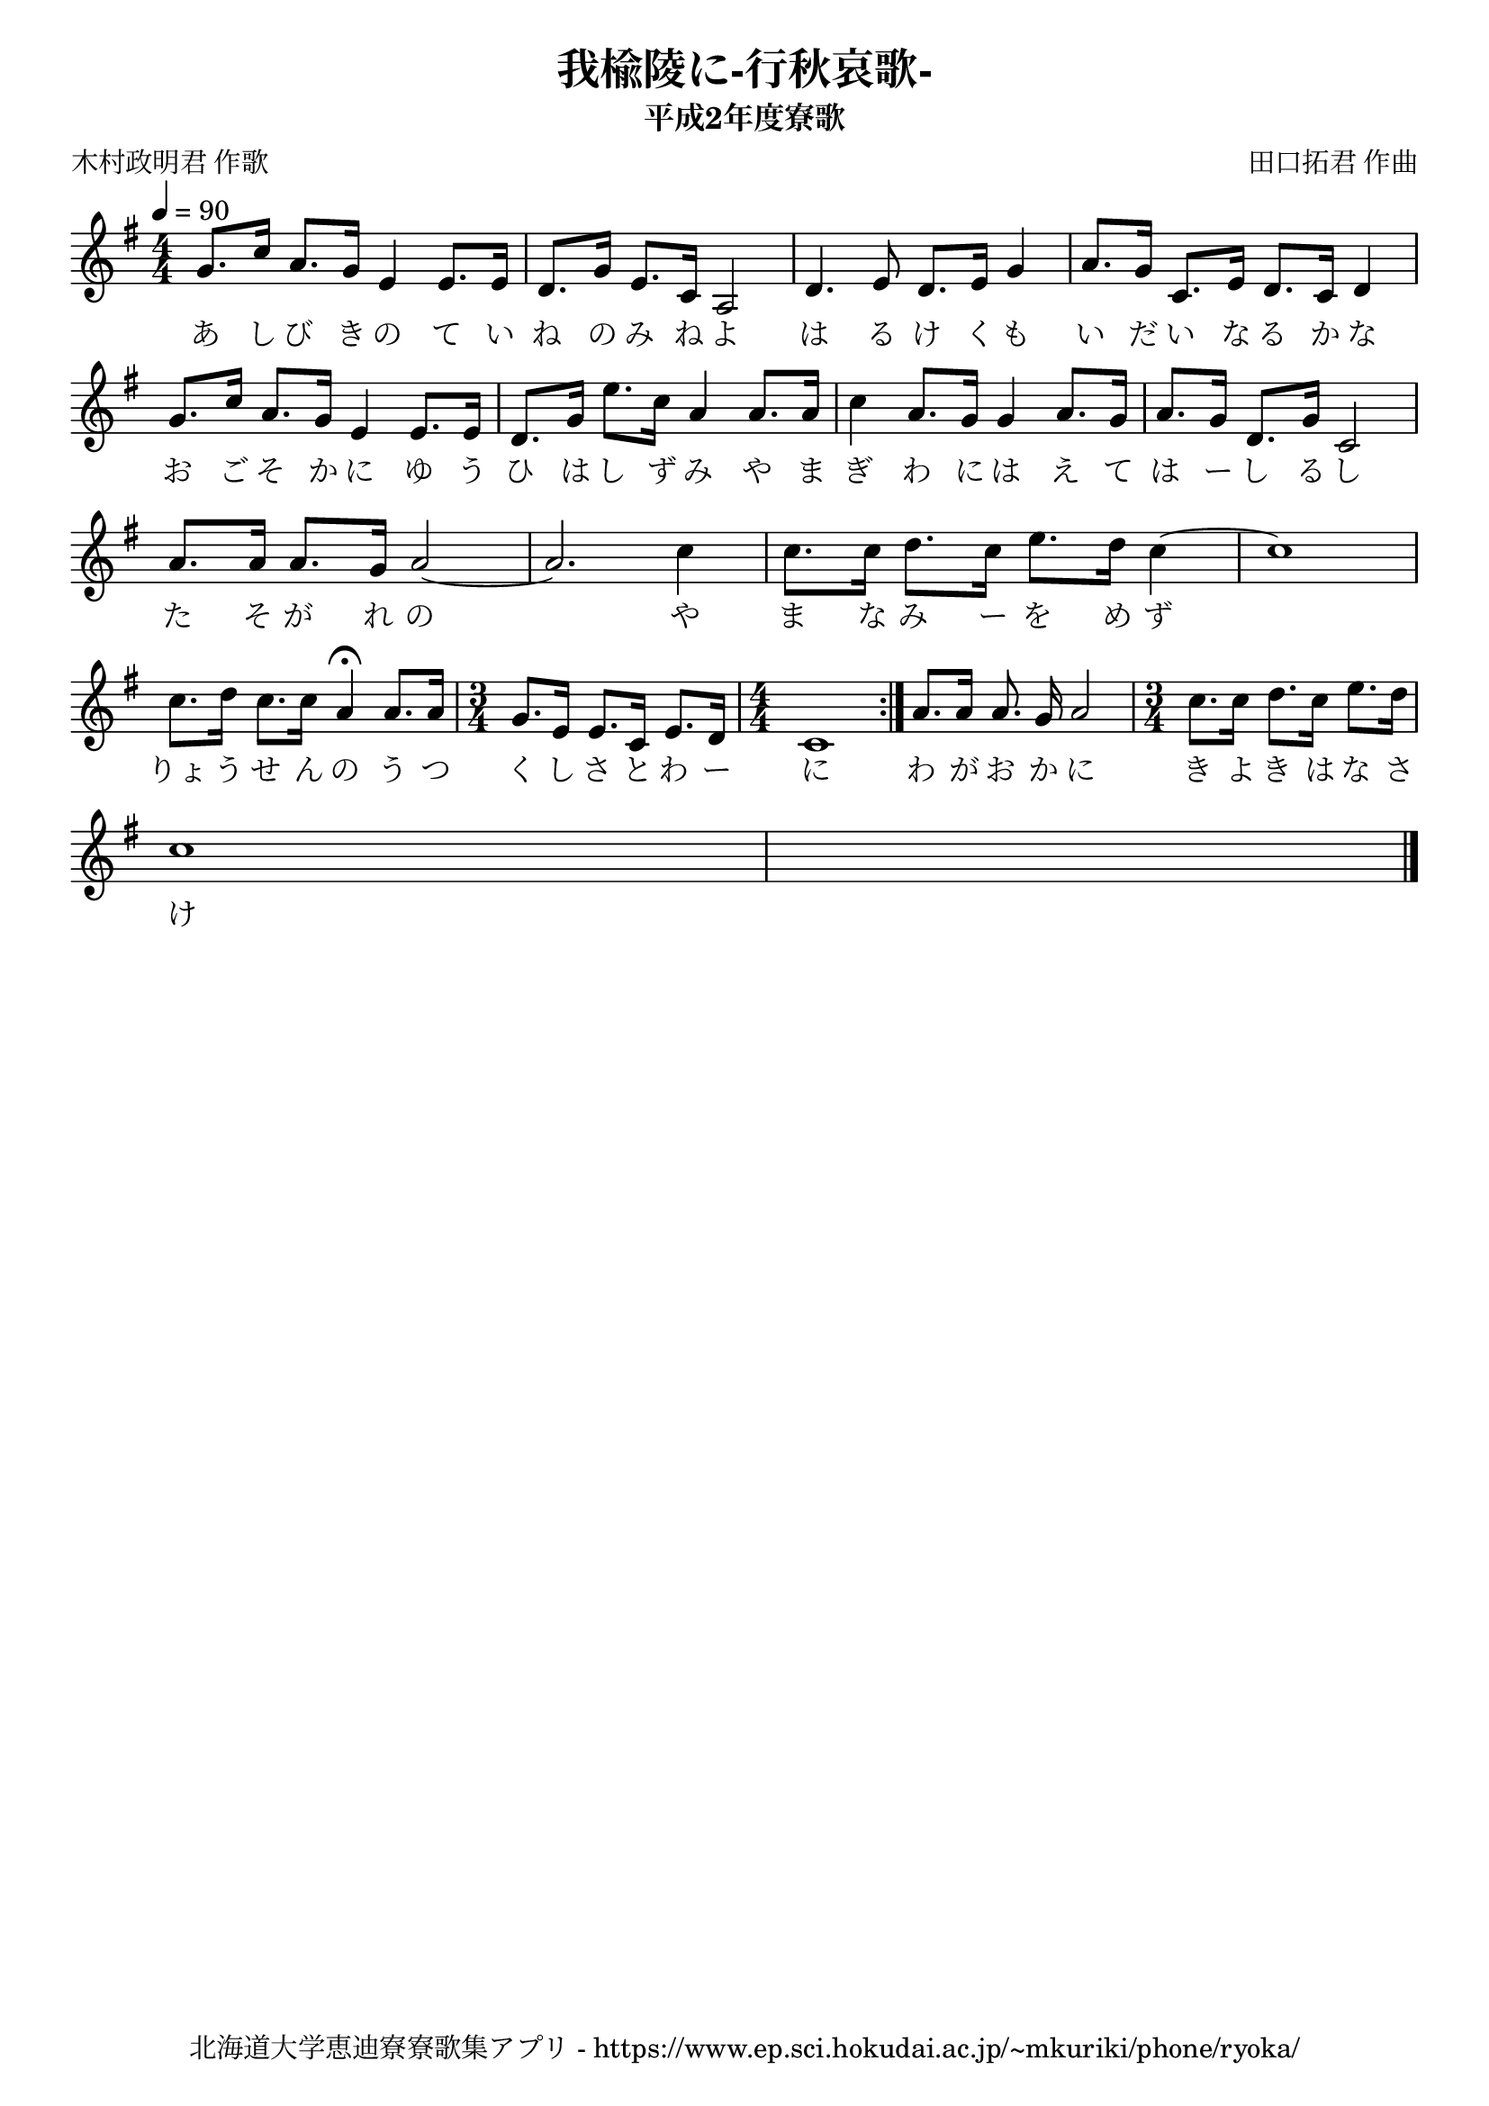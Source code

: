 ﻿\version "2.18.2"

\paper {indent = 0}

\header {
  title = "我楡陵に-行秋哀歌-"
  subtitle = "平成2年度寮歌"
  composer = "田口拓君 作曲"
  poet = "木村政明君 作歌"
  tagline = "北海道大学恵迪寮寮歌集アプリ - https://www.ep.sci.hokudai.ac.jp/~mkuriki/phone/ryoka/"
}

melody = \relative c''{
  \tempo 4 = 90
  \autoBeamOff
  \numericTimeSignature
  \override BreathingSign.text = \markup { \musicglyph #"scripts.upedaltoe" } % ブレスの記号指定
  \key g \major
  \time 4/4
  \set melismaBusyProperties = #'()
  g8. [c16] a8. [g16] e4 e8. [e16] |
  d8. [g16] e8. [c16] a2 |
  d4. e8 d8. [e16] g4 |
  a8. [g16] c,8. [e16] d8. [c16] d4 | \break
  g8. [c16] a8. [g16] e4 e8. [e16] |
  d8. [g16] e'8. [c16] a4 a8. [a16] |
  c4 a8. [g16] g4 a8. [g16] |
  a8. [g16] d8. [g16] c,2 | \break
  a'8. [a16] a8. [g16] a2~ |
  a2. c4 |
  c8. [c16] d8. [c16] e8. [d16] c4~ |
  c1 | \break
  c8. [d16] c8. [c16] a4\fermata a8. [a16] |
  \time 3/4
  g8. [e16] e8. [c16] e8. [d16] |
  \time 4/4 
  c1 \bar ":|."
  a'8. [a16] a8. g16] a2 |
  \time 3/4 
  c8. [c16] d8. [c16] e8. [d16] | \break
  c1 
  \bar "|."
}

text = \lyricmode {
  あ し び き の て い ね の み ね よ は る け く も い だ い な る か な
  お ご そ か に ゆ う ひ は し ず み や ま ぎ わ に は え て は ー し る し
  た そ が れ の 　 や ま な み ー を め ず 　 
  りょ う せ ん の う つ く し さ と わ ー に わ が お か に き よ き は な さ け
}



\score {
  <<
    % ギターコード
    %{
    \new ChordNames \with {midiInstrument = #"acoustic guitar (nylon)"}{
      \set chordChanges = ##t
      \harmony
    }
    %}
    
    % メロディーライン
    \new Voice = "one"{\melody}
    % 歌詞
    \new Lyrics \lyricsto "one" \text
    % 太鼓
    % \new DrumStaff \with{
    %   \remove "Time_signature_engraver"
    %   drumStyleTable = #percussion-style
    %   \override StaffSymbol.line-count = #1
    %   \hide Stem
    % }
    % \drum
  >>
  
\midi {}
\layout {
  \context {
    \Score
    \remove "Bar_number_engraver"
  }
}

}